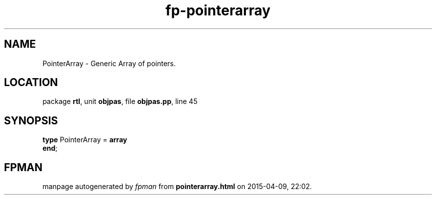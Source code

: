 .\" file autogenerated by fpman
.TH "fp-pointerarray" 3 "2014-03-14" "fpman" "Free Pascal Programmer's Manual"
.SH NAME
PointerArray - Generic Array of pointers.
.SH LOCATION
package \fBrtl\fR, unit \fBobjpas\fR, file \fBobjpas.pp\fR, line 45
.SH SYNOPSIS
\fBtype\fR PointerArray = \fBarray\fR
.br
\fBend\fR;
.SH FPMAN
manpage autogenerated by \fIfpman\fR from \fBpointerarray.html\fR on 2015-04-09, 22:02.

